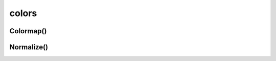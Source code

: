 .. py:module:: matplotlib.colors

.. title:: matplotlib.colors

.. meta::
    :description lang=ru: описание модуля matplotlib.colors языка программирования python
    :description lang=en: python matplotlib.colors module description
    :keywords lang=ru: python matplotlib colors
    :keywords lang=en: python matplotlib colors

colors
======

Colormap()
----------

.. py:class:: Colormap(name, N=256)


	.. py:method:: is_gray()


	.. py:method:: reversed(name=None)


	.. py:method:: set_bad(color='k', alpha=None)


	.. py:method:: set_over(color='k', alpha=None)


	.. py:method:: set_under(color='k', alpha=None)


Normalize()
-----------

.. py:class:: Normalize(vmin=None, vmax=None, clip=False)